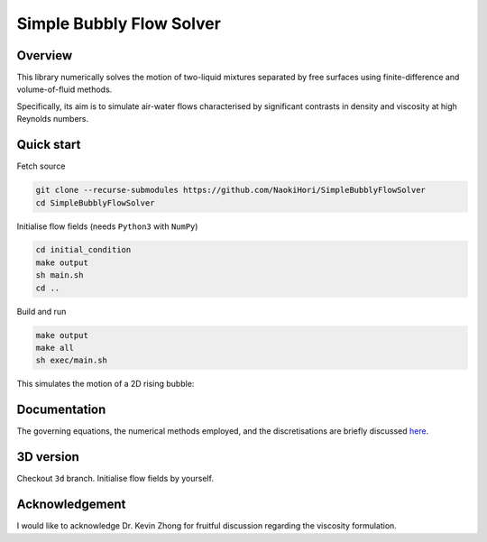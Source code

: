 #########################
Simple Bubbly Flow Solver
#########################

|License| |LastCommit| |CI| |DOCS|

.. |License| image:: https://img.shields.io/github/license/NaokiHori/SimpleBubblyFlowSolver
.. _License: https://opensource.org/licenses/MIT

.. |LastCommit| image:: https://img.shields.io/github/last-commit/NaokiHori/SimpleBubblyFlowSolver/main
.. _LastCommit: https://github.com/NaokiHori/SimpleBubblyFlowSolver/commits/main

.. |CI| image:: https://github.com/NaokiHori/SimpleBubblyFlowSolver/actions/workflows/ci.yml/badge.svg

.. |DOCS| image:: https://github.com/NaokiHori/SimpleBubblyFlowSolver/actions/workflows/documentation.yml/badge.svg
.. _DOCS: https://naokihori.github.io/SimpleBubblyFlowSolver

.. image:: https://github.com/NaokiHori/SimpleBubblyFlowSolver/blob/main/docs/source/thumbnail.jpg
   :target: https://youtu.be/Xr14Kw61ByA
   :width: 100%

********
Overview
********

This library numerically solves the motion of two-liquid mixtures separated by free surfaces using finite-difference and volume-of-fluid methods.

Specifically, its aim is to simulate air-water flows characterised by significant contrasts in density and viscosity at high Reynolds numbers.

***********
Quick start
***********

Fetch source

.. code-block:: console

   git clone --recurse-submodules https://github.com/NaokiHori/SimpleBubblyFlowSolver
   cd SimpleBubblyFlowSolver

Initialise flow fields (needs ``Python3`` with ``NumPy``)

.. code-block:: console

   cd initial_condition
   make output
   sh main.sh
   cd ..

Build and run

.. code-block:: console

   make output
   make all
   sh exec/main.sh

This simulates the motion of a 2D rising bubble:

.. image:: https://github.com/NaokiHori/SimpleBubblyFlowSolver/blob/main/docs/source/sample.jpg

*************
Documentation
*************

The governing equations, the numerical methods employed, and the discretisations are briefly discussed `here <https://naokihori.github.io/SimpleBubblyFlowSolver/index.html>`_.

**********
3D version
**********

Checkout ``3d`` branch.
Initialise flow fields by yourself.

***************
Acknowledgement
***************

I would like to acknowledge Dr. Kevin Zhong for fruitful discussion regarding the viscosity formulation.

